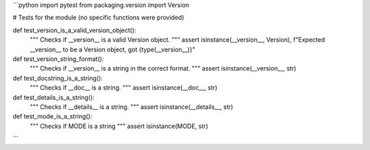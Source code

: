 ```python
import pytest
from packaging.version import Version

# Tests for the module (no specific functions were provided)

def test_version_is_a_valid_version_object():
    """
    Checks if __version__ is a valid Version object.
    """
    assert isinstance(__version__, Version), f"Expected __version__ to be a Version object, got {type(__version__)}"

def test_version_string_format():
    """
    Checks if __version__ is a string in the correct format.
    """
    assert isinstance(__version__, str)

def test_docstring_is_a_string():
    """
    Checks if __doc__ is a string.
    """
    assert isinstance(__doc__, str)

def test_details_is_a_string():
    """
    Checks if __details__ is a string.
    """
    assert isinstance(__details__, str)

def test_mode_is_a_string():
  """
  Checks if MODE is a string
  """
  assert isinstance(MODE, str)
```